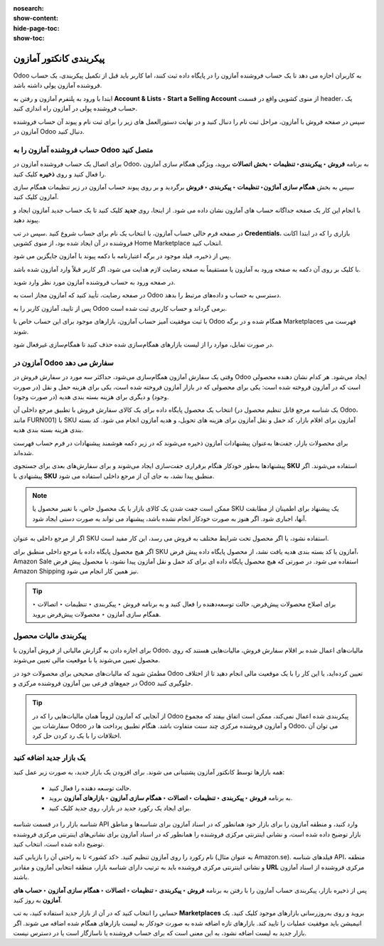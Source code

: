 :nosearch:
:show-content:
:hide-page-toc:
:show-toc:


=======================================
پیکربندی کانکتور آمازون
=======================================

Odoo به کاربران اجازه می دهد تا یک حساب فروشنده آمازون را در پایگاه داده ثبت کنند، اما کاربر باید قبل از تکمیل پیکربندی، یک حساب فروشنده آمازون پولی داشته باشد.

ابتدا با ورود به پلتفرم آمازون و رفتن به **Account & Lists ‣ Start a Selling Account** از منوی کشویی واقع در قسمت header، یک حساب فروشنده پولی در آمازون راه اندازی کنید.

سپس در صفحه فروش با آمازون، مراحل ثبت نام را دنبال کنید و در نهایت دستورالعمل های زیر را برای ثبت نام و پیوند آن حساب فروشنده آمازون در Odoo دنبال کنید.



حساب فروشنده آمازون را به Odoo متصل کنید
-------------------------------------------------------
برای اتصال یک حساب فروشنده آمازون در Odoo، به برنامه **فروش ‣ پیکربندی‣ تنظیمات ‣ بخش اتصالات** بروید، ویژگی همگام سازی آمازون را فعال کنید و روی **ذخیره** کلیک کنید.



.. image:: ./img/amazonConnector/k1.jpg
   :align: center
   :alt: فروش


سپس به بخش **همگام سازی آماژون‣ تنظیمات ‣ پیکربندی ‣ فروش** برگردید و بر روی پیوند حساب آمازون در زیر تنظیمات همگام سازی آمازون کلیک کنید.

با انجام این کار یک صفحه جداگانه حساب های آمازون نشان داده می شود. از اینجا، روی **جدید** کلیک کنید تا یک حساب جدید آمازون ایجاد و پیوند دهید.

در صفحه فرم خالی حساب آمازون، با انتخاب یک نام برای حساب شروع کنید .سپس در تب **Credentials**، بازاری را که در ابتدا اکانت فروشنده در آن ایجاد شده بود، از منوی کشویی Home Marketplace انتخاب کنید.


.. image:: ./img/amazonConnector/k2.jpg
   :align: center
   :alt: فروش


پس از ذخیره، فیلد موجود در برگه اعتبارنامه با دکمه پیوند با آمازون جایگزین می شود.


.. image:: ./img/amazonConnector/k3.jpg
   :align: center
   :alt: فروش



با کلیک بر روی آن دکمه به صفحه ورود به آمازون یا مستقیماً به صفحه رضایت لازم هدایت می شود، اگر کاربر قبلاً وارد آمازون شده باشد.

در صفحه ورود به حساب فروشنده آمازون مورد نظر وارد شوید.

در صفحه رضایت، تأیید کنید که آمازون مجاز است به Odoo دسترسی به حساب و داده‌های مرتبط را بدهد.

پس از تایید، آمازون کاربر را به Odoo برمی گرداند و حساب کاربری ثبت شده است.

با ثبت موفقیت آمیز حساب آمازون، بازارهای موجود برای این حساب خاص با Odoo همگام شده و در برگه Marketplaces فهرست می شوند.

در صورت تمایل، موارد را از لیست بازارهای همگام‌سازی شده حذف کنید تا همگام‌سازی غیرفعال شود.



آمازون در Odoo سفارش می دهد
---------------------------------------------------------
وقتی یک سفارش آمازون همگام‌سازی می‌شود، حداکثر سه مورد در سفارش فروش در Odoo ایجاد می‌شود. هر کدام نشان دهنده محصولی است که در آمازون فروخته شده است: یکی برای محصولی که در بازار آمازون فروخته شده است، یکی برای هزینه حمل و نقل (در صورت وجود) و دیگری برای هزینه بسته بندی هدیه (در صورت وجود).

انتخاب یک محصول پایگاه داده برای یک کالای سفارش فروش با تطبیق مرجع داخلی آن (یک شناسه مرجع قابل تنظیم محصول در Odoo، مانند FURN001) با SKU آمازون برای اقلام بازار، کد حمل و نقل آمازون برای هزینه های تحویل، و هدیه آمازون انجام می شود. کد بسته بندی هزینه بسته بندی هدیه.

برای محصولات بازار، جفت‌ها به‌عنوان پیشنهادات آمازون ذخیره می‌شوند که در زیر دکمه هوشمند پیشنهادات در فرم حساب فهرست شده‌اند.

.. image:: ./img/amazonConnector/k4.jpg
   :align: center
   :alt: فروش


پیشنهادها به‌طور خودکار هنگام برقراری جفت‌سازی ایجاد می‌شوند و برای سفارش‌های بعدی برای جستجوی **SKU** استفاده می‌شوند. اگر پیشنهادی با **SKU** منطبق پیدا نشد، به جای آن از مرجع داخلی استفاده می شود.


.. note::
    ممکن است جفت شدن یک کالای بازار با یک محصول خاص، با تغییر محصول یا SKU یک پیشنهاد برای اطمینان از مطابقت آنها، اجباری شود. اگر هنوز به صورت خودکار انجام نشده باشد، پیشنهاد می تواند به صورت دستی ایجاد شود.



اگر از مرجع داخلی به عنوان SKU استفاده نشود، یا اگر محصول تحت شرایط مختلف به فروش می رسد، این کار مفید است.


اگر هیچ محصول پایگاه داده با مرجع داخلی منطبق برای SKU آمازون یا کد بسته بندی هدیه یافت نشد، از محصول پایگاه داده پیش فرض، Amazon Sale استفاده می شود. در صورتی که هیچ محصول پایگاه داده ای برای کد حمل و نقل آمازون پیدا نشود، با محصول پیش فرض Amazon Shipping نیز همین کار انجام می شود.


.. tip::
    برای اصلاح محصولات پیش‌فرض، حالت توسعه‌دهنده را فعال کنید و به برنامه فروش ‣ پیکربندی ‣ تنظیمات ‣ اتصالات ‣ همگام سازی آمازون ‣ محصولات پیش‌فرض بروید.


پیکربندی مالیات محصول
------------------------------------------
برای اجازه دادن به گزارش مالیاتی از فروش آمازون با Odoo، مالیات‌های اعمال شده بر اقلام سفارش فروش، مالیات‌هایی هستند که روی محصول تعیین می‌شوند یا با موقعیت مالی تعیین می‌شوند.

مطمئن شوید که مالیات‌های صحیحی برای محصولات خود در Odoo تعیین کرده‌اید، یا این کار را با یک موقعیت مالی انجام دهید تا از اختلاف در جمع‌های فرعی بین آمازون فروشنده مرکزی و Odoo جلوگیری کنید.



.. tip::
    از آنجایی که آمازون لزوماً همان مالیات‌هایی را که در Odoo پیکربندی شده اعمال نمی‌کند، ممکن است اتفاق بیفتد که مجموع سفارشات بین Odoo و آمازون فروشنده مرکزی چند سنت متفاوت باشد. هنگام تطبیق پرداخت ها در Odoo، می توان آن اختلافات را با یک رد کردن حل کرد.


یک بازار جدید اضافه کنید
----------------------------------------------------
همه بازارها توسط کانکتور آمازون پشتیبانی می شوند. برای افزودن یک بازار جدید، به صورت زیر عمل کنید:

    - حالت توسعه دهنده را فعال کنید.

    - به برنامه **فروش ‣ پیکربندی ‣ تنظیمات ‣ اتصالات ‣ همگام سازی آمازون ‣ بازارهای آمازون** بروید.

    - برای ایجاد یک رکورد جدید در بازار، روی جدید کلیک کنید.


شناسه بازار را در قسمت شناسه API وارد کنید، و منطقه آمازون را برای بازار خود همانطور که در اسناد آمازون برای شناسه‌ها و مناطق بازار توضیح داده شده است، و نشانی اینترنتی مرکزی فروشنده را همانطور که در اسناد آمازون برای نشانی‌های اینترنتی مرکزی فروشنده توضیح داده شده است، انتخاب کنید.

نام رکورد را روی آمازون تنظیم کنید. <کد کشور> تا به راحتی آن را بازیابی کنید (به عنوان مثال Amazon.se). فیلدهای شناسه API، منطقه و نشانی اینترنتی مرکزی فروشنده باید به ترتیب دارای شناسه بازار، منطقه انتخابی آمازون و مقادیر **URL** مرکزی فروشنده از اسناد آمازون باشند.

پس از ذخیره بازار، پیکربندی حساب آمازون را با رفتن به برنامه **فروش ‣ پیکربندی ‣ تنظیمات ‣ اتصالات ‣ همگام سازی آمازون ‣ حساب های آمازون** به روز کنید.

حسابی را انتخاب کنید که در آن از بازار جدید استفاده کنید، به تب **Marketplaces** بروید و روی به‌روزرسانی بازارهای موجود کلیک کنید. یک انیمیشن باید موفقیت عملیات را تایید کند. بازارهای تازه اضافه شده به صورت خودکار به لیست بازارهای همگام شده اضافه می شوند. اگر بازار جدید به لیست اضافه نشود، به این معنی است که برای حساب فروشنده یا ناسازگار است یا در دسترس نیست.

